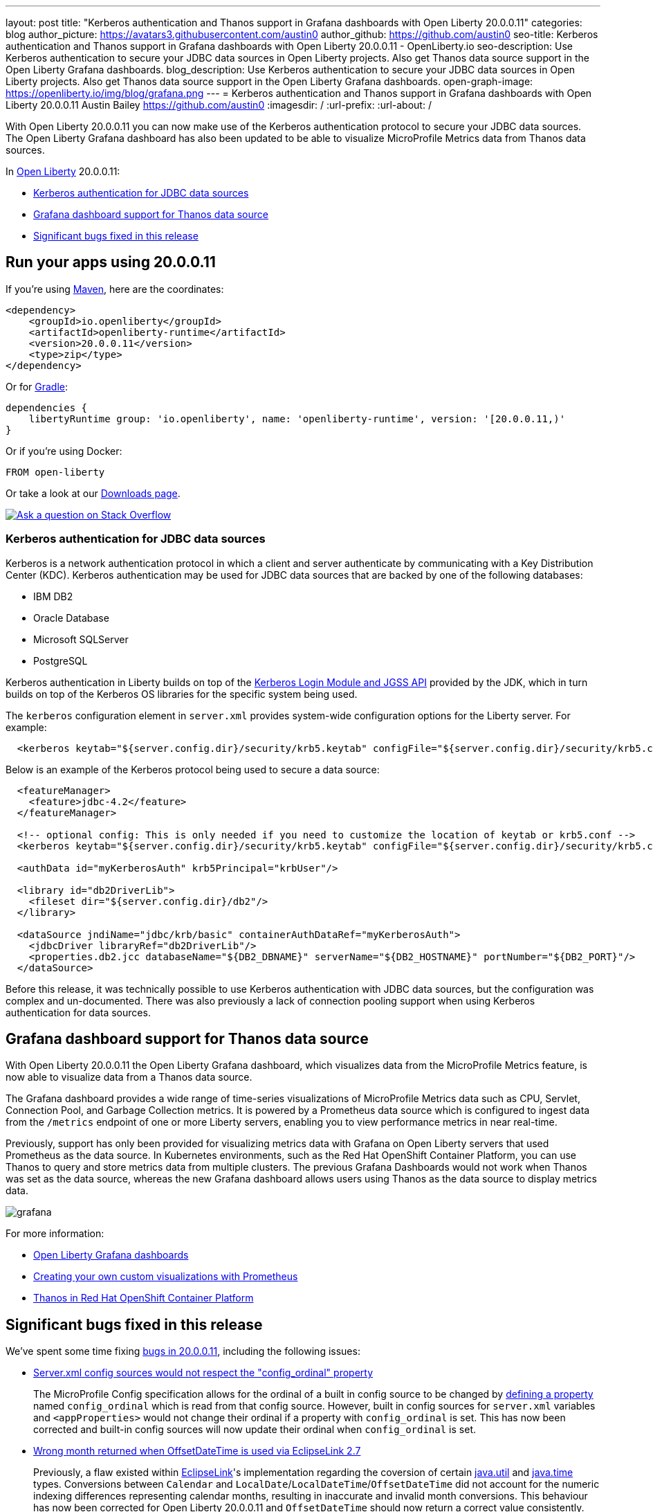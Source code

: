 ---
layout: post
title: "Kerberos authentication and Thanos support in Grafana dashboards with Open Liberty 20.0.0.11"
categories: blog
author_picture: https://avatars3.githubusercontent.com/austin0
author_github: https://github.com/austin0
seo-title: Kerberos authentication and Thanos support in Grafana dashboards with Open Liberty 20.0.0.11 - OpenLiberty.io
seo-description: Use Kerberos authentication to secure your JDBC data sources in Open Liberty projects. Also get Thanos data source support in the Open Liberty Grafana dashboards.
blog_description: Use Kerberos authentication to secure your JDBC data sources in Open Liberty projects. Also get Thanos data source support in the Open Liberty Grafana dashboards.
open-graph-image: https://openliberty.io/img/blog/grafana.png
---
= Kerberos authentication and Thanos support in Grafana dashboards with Open Liberty 20.0.0.11
Austin Bailey <https://github.com/austin0>
:imagesdir: /
:url-prefix:
:url-about: /

// tag::intro[]

With Open Liberty 20.0.0.11 you can now make use of the Kerberos authentication protocol to secure your JDBC data sources. The Open Liberty Grafana dashboard has also been updated to be able to visualize MicroProfile Metrics data from Thanos data sources.

In link:{url-about}[Open Liberty] 20.0.0.11:

* <<kerberos, Kerberos authentication for JDBC data sources>>
* <<grafana, Grafana dashboard support for Thanos data source>>
* <<bugs, Significant bugs fixed in this release>>

// end::intro[]

// tag::run[]
[#run]

== Run your apps using 20.0.0.11

If you're using link:{url-prefix}/guides/maven-intro.html[Maven], here are the coordinates:

[source,xml]
----
<dependency>
    <groupId>io.openliberty</groupId>
    <artifactId>openliberty-runtime</artifactId>
    <version>20.0.0.11</version>
    <type>zip</type>
</dependency>
----

Or for link:{url-prefix}/guides/gradle-intro.html[Gradle]:

[source,gradle]
----
dependencies {
    libertyRuntime group: 'io.openliberty', name: 'openliberty-runtime', version: '[20.0.0.11,)'
}
----

Or if you're using Docker:

[source]
----
FROM open-liberty
----
//end::run[]

Or take a look at our link:{url-prefix}/downloads/[Downloads page].

[link=https://stackoverflow.com/tags/open-liberty]
image::img/blog/blog_btn_stack.svg[Ask a question on Stack Overflow, align="center"]

//tag::features[]

[#kerberos]
=== Kerberos authentication for JDBC data sources

Kerberos is a network authentication protocol in which a client and server authenticate by communicating with a Key Distribution Center (KDC). Kerberos authentication may be used for JDBC data sources that are backed by one of the following databases:

* IBM DB2
* Oracle Database
* Microsoft SQLServer
* PostgreSQL

Kerberos authentication in Liberty builds on top of the link:https://docs.oracle.com/en/java/javase/11/docs/api/jdk.security.auth/com/sun/security/auth/module/Krb5LoginModule.html[Kerberos Login Module and JGSS API] provided by the JDK, which in turn builds on top of the Kerberos OS libraries for the specific system being used.

The `kerberos` configuration element in `server.xml` provides system-wide configuration options for the Liberty server. For example:

[source, xml]
----
  <kerberos keytab="${server.config.dir}/security/krb5.keytab" configFile="${server.config.dir}/security/krb5.conf"/>
----

Below is an example of the Kerberos protocol being used to secure a data source: 

[source, xml]
----
  <featureManager>
    <feature>jdbc-4.2</feature>
  </featureManager>

  <!-- optional config: This is only needed if you need to customize the location of keytab or krb5.conf -->
  <kerberos keytab="${server.config.dir}/security/krb5.keytab" configFile="${server.config.dir}/security/krb5.conf"/>

  <authData id="myKerberosAuth" krb5Principal="krbUser"/>

  <library id="db2DriverLib">
    <fileset dir="${server.config.dir}/db2"/>
  </library>

  <dataSource jndiName="jdbc/krb/basic" containerAuthDataRef="myKerberosAuth">
    <jdbcDriver libraryRef="db2DriverLib"/>
    <properties.db2.jcc databaseName="${DB2_DBNAME}" serverName="${DB2_HOSTNAME}" portNumber="${DB2_PORT}"/>
  </dataSource>
----

Before this release, it was technically possible to use Kerberos authentication with JDBC data sources, but the configuration was complex and un-documented. There was also previously a lack of connection pooling support when using Kerberos authentication for data sources.

////
Full documentation for this capability will be available soon in the link:{url-prefix}/docs/latest/overview.html[Open Liberty documentation] pages.
////

[#grafana]
== Grafana dashboard support for Thanos data source

With Open Liberty 20.0.0.11 the Open Liberty Grafana dashboard, which visualizes data from the MicroProfile Metrics feature, is now able to visualize data from a Thanos data source.

The Grafana dashboard provides a wide range of time-series visualizations of MicroProfile Metrics data such as CPU, Servlet, Connection Pool, and Garbage Collection metrics. It is powered by a Prometheus data source which is configured to ingest data from the `/metrics` endpoint of one or more Liberty servers, enabling you to view performance metrics in near real-time.

Previously, support has only been provided for visualizing metrics data with Grafana on Open Liberty servers that used Prometheus as the data source. In Kubernetes environments, such as the Red Hat OpenShift Container Platform, you can use Thanos to query and store metrics data from multiple clusters. The previous Grafana Dashboards would not work when Thanos was set as the data source, whereas the new Grafana dashboard allows users using Thanos as the data source to display metrics data.

[.img_border_dark]
image::img/blog/grafana.png[align="center",Image of the updated Grafana dashboard from 20.0.0.11.]

For more information:

* link:https://github.com/OpenLiberty/open-liberty-operator/tree/master/deploy/dashboards/metrics/[Open Liberty Grafana dashboards]

* link:https://prometheus.io/docs/prometheus/latest/querying/basics/[Creating your own custom visualizations with Prometheus]

* link:https://www.openshift.com/blog/federated-prometheus-with-thanos-receive[Thanos in Red Hat OpenShift Container Platform]

//end::features[]

[#bugs]
== Significant bugs fixed in this release

We’ve spent some time fixing link:https://github.com/OpenLiberty/open-liberty/issues?q=label%3Arelease%3A200011+label%3A%22release+bug%22[bugs in 20.0.0.11], including the following issues:

* link:https://github.com/OpenLiberty/open-liberty/issues/14377[Server.xml config sources would not respect the "config_ordinal" property]
+
The MicroProfile Config specification allows for the ordinal of a built in config source to be changed by link:https://download.eclipse.org/microprofile/microprofile-config-1.4/microprofile-config-spec.html#_manually_defining_the_ordinal_of_a_built_in_configsource[defining a property] named `config_ordinal` which is read from that config source. However, built in config sources for `server.xml` variables and `<appProperties>` would not change their ordinal if a property with `config_ordinal` is set. This has now been corrected and built-in config sources will now update their ordinal when `config_ordinal` is set. 

* link:https://github.com/OpenLiberty/open-liberty/issues/14192[Wrong month returned when OffsetDateTime is used via EclipseLink 2.7]
+
Previously, a flaw existed within link:https://www.eclipse.org/eclipselink/documentation/2.7/[EclipseLink]'s implementation regarding the coversion of certain link:https://docs.oracle.com/javase/8/docs/api/java/util/package-summary.html[java.util] and link:https://download.oracle.com/otn-pub/jcp/persistence-2_2-mrel-spec/JavaPersistence.pdf[java.time] types. Conversions between `Calendar` and `LocalDate`/`LocalDateTime`/`OffsetDateTime` did not account for the numeric indexing differences representing calendar months, resulting in inaccurate and invalid month conversions. This behaviour has now been corrected for Open Liberty 20.0.0.11 and `OffsetDateTime` should now return a correct value consistently.

* link:https://github.com/OpenLiberty/open-liberty/issues/12724[Unable to Override JAX-RS SecurityContext in ContainerRequestFilter]
+
Previously, you could not override the default `SecurityContext` in a `ContainerRequestFilter`. This means that it was not possible to override behavior of `SecurityContext` methods, which is especially useful for custom behavior with link:https://jcp.org/aboutJava/communityprocess/final/jsr250/index.html[JSR 250 security annotations]. Starting in 20.0.0.11, you are now able to override the `SecurityContext` in a `ContainerRequestFilter` with `@Priority(AUTHORIZATION)` via `ContainerRequestContext.setSecurityContext()`. This allows you greater flexibility to control authorization of your JAX-RS application with link:https://jcp.org/aboutJava/communityprocess/final/jsr250/index.html[JSR 250] annotations.

* link:https://github.com/OpenLiberty/open-liberty/issues/13908[Open Liberty Java security function did not grant default permissions from the JDK's "java.policy" file to applications]
+
Included with any JDK is a `java.policy` file that allows Java code to access various system-specific actions, for example the ability to read system properties (i.e. `os.name`). Open Liberty would previously return an `AccessControlException` when attempting to use the `System.getProperty()` method to read the system properties that were permitted to be read.  This behavior required application developers to grant these permissions in their applications' `permissions.xml` file or in the `server.xml` unnecessarily. This has now been fixed by ensuring that all of the `java.policy` permissions are imported into all code sources.

* link:https://github.com/OpenLiberty/open-liberty/issues/7056[HTTP/1.1 and HTTP/2 behave differently when using a non-standard HTTP method]
+
Since release 18.0.0.2, Open Liberty has included full HTTP/2 support via Servlet 4.0. In past Open Liberty versions, the HTTP `PATCH` method, or any non-standard HTTP method, would return a `HTTP 501 Not Implemented` error when using HTTP/2. This has now been updated to allow the `PATCH` and other non-standard HTTP methods to be used with both HTTP/1.1 and HTTP/2 inside Open Liberty 20.0.0.11.

== Get Open Liberty 20.0.0.11 now

Available through <<run,Maven, Gradle, Docker, and as a downloadable archive>>.
